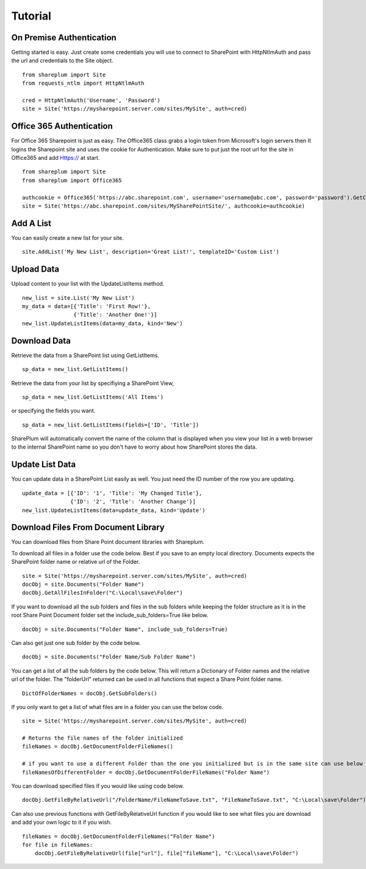 ========
Tutorial
========

On Premise Authentication
==========================
Getting started is easy.  Just create some credentials you will use to connect to SharePoint with HttpNtlmAuth and pass the url and credentials to the Site object. ::

    from shareplum import Site
    from requests_ntlm import HttpNtlmAuth

    cred = HttpNtlmAuth('Username', 'Password')
    site = Site('https://mysharepoint.server.com/sites/MySite', auth=cred)

Office 365 Authentication
==========================
For Office 365 Sharepoint is just as easy. The Office365 class grabs a login token from Microsoft's login servers then It logins the Sharepoint site and uses the cookie for Authentication. Make sure to put just the root url for the site in Office365 and add Https:// at start. ::

    from shareplum import Site
    from shareplum import Office365

    authcookie = Office365('https://abc.sharepoint.com', username='username@abc.com', password='password').GetCookies()
    site = Site('https://abc.sharepoint.com/sites/MySharePointSite/', authcookie=authcookie)


Add A List
==========

You can easily create a new list for your site. ::

    site.AddList('My New List', description='Great List!', templateID='Custom List')

Upload Data
===========

Upload content to your list with the UpdateListItems method. ::

    new_list = site.List('My New List')
    my_data = data=[{'Title': 'First Row!'},
                    {'Title': 'Another One!'}]
    new_list.UpdateListItems(data=my_data, kind='New')

Download Data
=============

Retrieve the data from a SharePoint list using GetListItems. ::

    sp_data = new_list.GetListItems()

Retrieve the data from your list by specifiying a SharePoint View, ::

    sp_data = new_list.GetListItems('All Items')

or specifying the fields you want. ::

    sp_data = new_list.GetListItems(fields=['ID', 'Title'])


SharePlum will automatically convert the name of the column that is displayed when you view your list in a web browser to the internal SharePoint name so you don't have to worry about how SharePoint stores the data.

Update List Data
================

You can update data in a SharePoint List easily as well.  You just need the ID number of the row you are updating. ::

    update_data = [{'ID': '1', 'Title': 'My Changed Title'},
                   {'ID': '2', 'Title': 'Another Change'}]
    new_list.UpdateListItems(data=update_data, kind='Update')


Download Files From Document Library
====================================

You can download files from Share Point document libraries with Shareplum.

To download all files in a folder use the code below. Best if you save to an empty local directory. Documents expects the SharePoint folder name or relative url of the Folder. ::

    site = Site('https://mysharepoint.server.com/sites/MySite', auth=cred)
    docObj = site.Documents("Folder Name")
    docObj.GetAllFilesInFolder("C:\Local\save\Folder")

If you want to download all the sub folders and files in the sub folders while keeping the folder structure as it is in the root Share Point Document folder
set the include_sub_folders=True like below. ::

    docObj = site.Documents("Folder Name", include_sub_folders=True)


Can also get just one sub folder by the code below. ::

        docObj = site.Documents("Folder Name/Sub Folder Name")

You can get a list of all the sub folders by the code below. This will return a Dictionary of Folder names and the relative url of the folder.
The "folderUrl" returned can be used in all functions that expect a Share Point folder name. ::

        DictOfFolderNames = docObj.GetSubFolders()

If you only want to get a list of what files are in a folder you can use the below code. ::

        site = Site('https://mysharepoint.server.com/sites/MySite', auth=cred)

        # Returns the file names of the folder initialized
        fileNames = docObj.GetDocumentFolderFileNames()

        # if you want to use a different Folder than the one you initialized but is in the same site can use below code
        fileNamesOfDifferentFolder = docObj.GetDocumentFolderFileNames("Folder Name")

You can download specified files if you would like using code below. ::

        docObj.GetFileByRelativeUrl("/FolderName/FileNameToSave.txt", "FileNameToSave.txt", "C:\Local\save\Folder")

Can also use previous functions with GetFileByRelativeUrl function if you would like to see what files you are download and add your own logic to it if you wish. ::

        fileNames = docObj.GetDocumentFolderFileNames("Folder Name")
        for file in fileNames:
            docObj.GetFileByRelativeUrl(file["url"], file["fileName"], "C:\Local\save\Folder")


